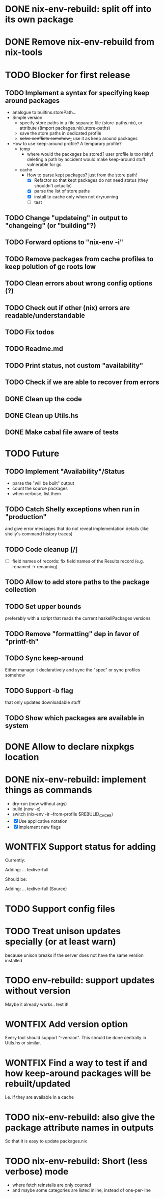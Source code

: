 * DONE nix-env-rebuild: split off into its own package
* DONE Remove nix-env-rebuild from nix-tools
* TODO Blocker for first release
** TODO Implement a syntax for specifying keep around packages
- analogue to builtins.storePath...
- Simple version
  - specify store paths in a file separate file (store-paths.nix), or
    attribute ((import packages.nix).store-paths)
  - save the store paths in dedicated profile
  - +solve conflicts somehow_+ use it as keep around packages
- How to use keep-around profile? A temparary profile?
  - temp
    - where would the packages be stored? user profile is too risky!
      deleting a path by accident would make keep-around stuff
      vulnerable for gc
  - cache
    - How to parse kept packages? just from the store path! 
      - [X] Refactor so that kept packages do not need status (they
        shouldn't actually)
      - [X] parse the list of store paths
      - [X] install to cache only when not dryrunning
      - [ ] test
** TODO Change "updateing" in output to "changeing" (or "building"?)
** TODO Forward options to "nix-env -i"
** TODO Remove packages from cache profiles to keep polution of gc roots low
** TODO Clean errors about wrong config options (?)
** TODO Check out if other (nix) errors are readable/understandable
** TODO Fix todos
** TODO Readme.md
** TODO Print status, not custom "availability"
** TODO Check if we are able to recover from errors
** DONE Clean up the code
** DONE Clean up Utils.hs
** DONE Make cabal file aware of tests
* TODO Future
** TODO Implement "Availability"/Status
- parse the "will be built" output
- count the source packages
- when verbose, list them
** TODO Catch Shelly exceptions when run in "production"
and give error messages that do not reveal implementation details
(like shelly's command history traces)
** TODO Code cleanup [/]
- [ ] field names of records: fix field names of the Results record
  (e.g. renamed -> renaming)
** TODO Allow to add store paths to the package collection
** TODO Set upper bounds
preferably with a script that reads the current haskellPackages versions
** TODO Remove "formatting" dep in favor of "printf-th"
** TODO Sync keep-around
Either manage it declaratively and sync the "spec" or sync profiles somehow
** TODO Support -b flag
that only updates downloadable stuff
** TODO Show which packages are available in system
* DONE Allow to declare nixpkgs location
* DONE nix-env-rebuild: implement things as commands
- dry-run (now without args)
- build (now -x)
- switch (nix-env -ir --from-profile $REBULID_CACHE)
- [X] Use applicative notation
- [X] Implement new flags
* WONTFIX Support status for adding
Currently: 

Adding:
...
  texlive-full
  
Should be:

Adding:
...
  texlive-full (Source)
* TODO Support config files
* TODO Treat unison updates specially (or at least warn)
because unison breaks if the server does not have the same version installed
* TODO env-rebuild: support updates without version
Maybe it already works.. test it!
* WONTFIX Add version option
Every tool should support "--version". This should be done centrally in Utils.hs or similar.
* WONTFIX Find a way to test if and how keep-around packages will be rebuilt/updated
i.e. if they are available in a cache
* TODO nix-env-rebuild: also give the package attribute names in outputs
So that it is easy to update packages.nix
* TODO nix-env-rebuild: Short (less verbose) mode
- where fetch reinstalls are only counted
- and maybe some categories are listed inline, instead of one-per-line
* TODO Implement correct version comparison:
   Versions

       The upgrade operation determines whether a derivation y is an
       upgrade of a derivation x by looking at their respective name
       attributes. The names (e.g., gcc-3.3.1 are split into two
       parts: the package name (gcc), and the version (3.3.1). The
       version part starts after the first dash not following by a
       letter.  x is considered an upgrade of y if their package names
       match, and the version of y is higher that that of x.

       The versions are compared by splitting them into contiguous
       components of numbers and letters. E.g., 3.3.1pre5 is split
       into [3, 3, 1, "pre", 5]. These lists are then compared
       lexicographically (from left to right). Corresponding
       components a and b are compared as follows. If they are both
       numbers, integer comparison is used. If a is an empty string
       and b is a number, a is considered less than b. The special
       string component pre (for pre-release) is considered to be less
       than other components. String components are considered less
       than number components. Otherwise, they are compared
       lexicographically (i.e., using case-sensitive string
       comparison).

       This is illustrated by the following examples:

           1.0 < 2.3
           2.1 < 2.3
           2.3 = 2.3
           2.5 > 2.3
           3.1 > 2.3
           2.3.1 > 2.3
           2.3.1 > 2.3a
           2.3pre1 < 2.3
           2.3pre3 < 2.3pre12
           2.3a < 2.3c
           2.3pre1 < 2.3c
           2.3pre1 < 2.3q
* TODO nix-env-rebuild: Add command to add things to "keep-around"
